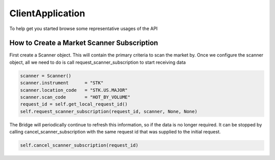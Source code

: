 =================
ClientApplication
=================
To help get you started browse some representative usages of the API


How to Create a Market Scanner Subscription
-------------------------------------------
First create a Scanner object. This will contain the primary criteria to scan the market by.
Once we configure the scanner object, all we need to do is call request_scanner_subscription to start receiving data

.. code-block:: python

    scanner = Scanner()
    scanner.instrument      = "STK"
    scanner.location_code   = "STK.US.MAJOR"
    scanner.scan_code       = "HOT_BY_VOLUME"
    request_id = self.get_local_request_id()
    self.request_scanner_subscription(request_id, scanner, None, None)

The Bridge will periodically continue to refresh this information, so if the data is no longer required. It can be
stopped by calling cancel_scanner_subscription with the same request id that was supplied to the initial request.


.. code-block:: python

    self.cancel_scanner_subscription(request_id)
